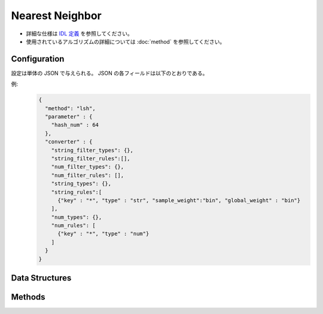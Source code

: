 Nearest Neighbor
================

* 詳細な仕様は `IDL 定義 <https://github.com/jubatus/jubatus/blob/master/jubatus/server/server/nearest_neighbor.idl>`_ を参照してください。
* 使用されているアルゴリズムの詳細については :doc:`method` を参照してください。


Configuration
~~~~~~~~~~~~~

設定は単体の JSON で与えられる。
JSON の各フィールドは以下のとおりである。

.. describe:: method

   近傍探索に使用するアルゴリズムを指定する。
   以下のアルゴリズムを指定できる。

   .. table::

      ==================== ===============================================================
      設定値               類似度尺度
      ==================== ===============================================================
      ``"lsh"``            コサイン類似度のLocality Sensitive Hashingを利用する。
      ``"minhash"``        MinHashを利用する。 [Ping2010]_
      ``"euclid_lsh"``     コサイン類似度のLSHを用いてユークリッド距離での近傍探索を行う。
      ==================== ===============================================================


.. describe:: parameter

   アルゴリズムに渡すパラメータを指定する。
   ``method`` に応じて渡すパラメータは異なる。

   共通
     :unlearner:
        忘却機能に利用するUnlearnerのアルゴリズムを指定する。
        :doc:`api_unlearner` で説明される ``method`` を指定する。
        ここで指定された方法に基づいてデータを忘却する。

     :unlearner_parameter:
        忘却機能に利用するUnlearnerに渡すパラメータを指定する。
        :doc:`api_unlearner` で説明される ``parameter`` を指定する。
        ここで指定された件数以上のデータを忘却する。

     なおこれら2つのパラメータは省略可能である。

   lsh
     :hash_num:
        ハッシュのビット数を指定する。
        大きくすると正確な値に近づく代わりに、多くのメモリを消費し、探索時間も増す。
        (Integer)

        * 値域: 1 <= ``hash_num``

   minhash
     :hash_num:
        ハッシュのビット数を指定する。
        大きくすると正確な値に近づく代わりに、多くのメモリを消費し、探索時間も増す。
        (Integer)

        * 値域: 1 <= ``hash_num``

   euclid_lsh
     :hash_num:
        ハッシュの個数を指定する。
        大きくすると正確な値に近づく代わりに、多くのメモリを消費し、探索時間も増す。
        (Integer)

        * 値域: 1 <= ``hash_num``


.. describe:: converter

   特徴変換の設定を指定する。
   フォーマットは :doc:`fv_convert` で説明する。


例:
  .. code-block:: javascript

     {
       "method": "lsh",
       "parameter" : {
         "hash_num" : 64
       },
       "converter" : {
         "string_filter_types": {},
         "string_filter_rules":[],
         "num_filter_types": {},
         "num_filter_rules": [],
         "string_types": {},
         "string_rules":[
           {"key" : "*", "type" : "str", "sample_weight":"bin", "global_weight" : "bin"}
         ],
         "num_types": {},
         "num_rules": [
           {"key" : "*", "type" : "num"}
         ]
       }
     }


Data Structures
~~~~~~~~~~~~~~~

.. mpidl:message:: id_with_score

   スコア付きのデータIDを表す。 

   .. mpidl:member:: 0: string id

      データのIDを表す。

   .. mpidl:member:: 1: float score

      IDに対して紐付かれた近傍性のスコアを表す。
      近傍性の値が大きいほど、よりお互いの近傍性が高いことを意味する。

   .. code-block:: c++

      message id_with_score {
        0: string id
        1: float score
      }


Methods
~~~~~~~

.. mpidl:service:: nearest_neighbor

   .. mpidl:method:: bool set_row(0: string id, 1: datum d)

      :param id:   行 ID
      :param d:    行に対応する :mpidl:type:`datum`
      :return:     モデルの更新に成功した場合 True

      行 ID ``id`` のデータを ``d`` を利用して更新する。
      同じ ``id`` を持つ行が既に存在する場合は、その行が ``d`` で上書きされる。
      ``recommender`` の場合と異なり差分更新ではない。
      更新操作を受け付けたサーバが当該行を持つサーバと同一であれば、操作は即時反映される。
      異なるサーバであれば、mix 後に反映される。

   .. mpidl:method:: list<id_with_score> neighbor_row_from_id(0: string id, 1: uint size)

      :param id:   近傍探索テーブル内の行を表す ID
      :param size: 返す近傍点の個数
      :return:     ``id`` で指定した近傍の id とその距離の値のリスト

      指定した行 ``id`` に近い行とその距離のリストを (最大で) ``size`` 個返す。

   .. mpidl:method:: list<id_with_score> neighbor_row_from_data(0: datum query, 1: uint size)

      :param query: 近傍探索の対象となる :mpidl:type:`datum`
      :param size:  返す近傍点の個数
      :return:      ``query`` の近傍の id とその距離の値のリスト

      指定した ``query`` に近い :mpidl:type:`datum` を持つ行とその ``query`` との距離のリストを (最大で) ``size`` 個返す。

   .. mpidl:method:: list<id_with_score> similar_row_from_id(0: string id, 1: int ret_num)

      :param id:      近傍探索テーブル内の行を表す ID
      :param ret_num: 返す近傍点の個数
      :return:        ``id`` で指定した近傍の id とその距離の値のリスト

      指定した行 ``id`` に近い行とその類似度のリストを (最大で) ``size`` 個返す。

   .. mpidl:method:: list<id_with_score> similar_row_from_data(0: datum query, 1: int ret_num)

      :param query:   近傍探索の対象となる :mpidl:type:`datum`
      :param ret_num: 返す近傍点の個数
      :return:        ``query`` の近傍の id とその類似度の値のリスト

      指定した ``query`` に近い :mpidl:type:`datum` を持つ行とその ``query`` との類似度のリストを (最大で) ``size`` 個返す。
